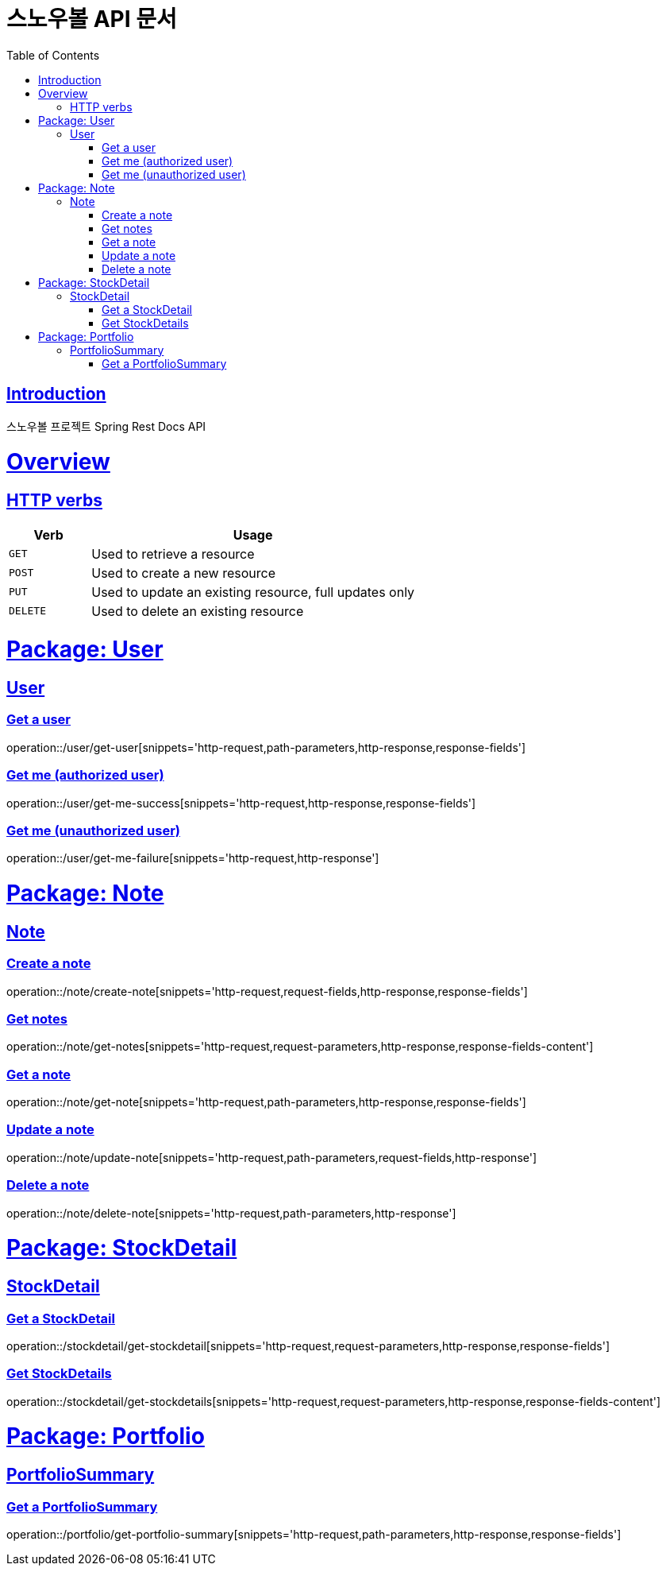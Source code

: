 = 스노우볼 API 문서
:doctype: book
:icons: font
:source-highlighter: highlightjs
:toc: left
:toclevels: 3
:sectlinks:

[[introduction]]
== Introduction

스노우볼 프로젝트 Spring Rest Docs API

[[overview]]
= Overview

[[overview-http-verbs]]
== HTTP verbs
[cols="20%,80%"]
|===
| Verb | Usage

| `GET`
| Used to retrieve a resource

| `POST`
| Used to create a new resource

| `PUT`
| Used to update an existing resource, full updates only

| `DELETE`
| Used to delete an existing resource
|===

= Package: User

== User

=== Get a user

operation::/user/get-user[snippets='http-request,path-parameters,http-response,response-fields']

=== Get me (authorized user)

operation::/user/get-me-success[snippets='http-request,http-response,response-fields']

=== Get me (unauthorized user)

operation::/user/get-me-failure[snippets='http-request,http-response']

= Package: Note

== Note

=== Create a note

operation::/note/create-note[snippets='http-request,request-fields,http-response,response-fields']

=== Get notes

operation::/note/get-notes[snippets='http-request,request-parameters,http-response,response-fields-content']

=== Get a note

operation::/note/get-note[snippets='http-request,path-parameters,http-response,response-fields']

=== Update a note

operation::/note/update-note[snippets='http-request,path-parameters,request-fields,http-response']

=== Delete a note

operation::/note/delete-note[snippets='http-request,path-parameters,http-response']


= Package: StockDetail

== StockDetail

=== Get a StockDetail

operation::/stockdetail/get-stockdetail[snippets='http-request,request-parameters,http-response,response-fields']

=== Get StockDetails

operation::/stockdetail/get-stockdetails[snippets='http-request,request-parameters,http-response,response-fields-content']

= Package: Portfolio

== PortfolioSummary

=== Get a PortfolioSummary

operation::/portfolio/get-portfolio-summary[snippets='http-request,path-parameters,http-response,response-fields']